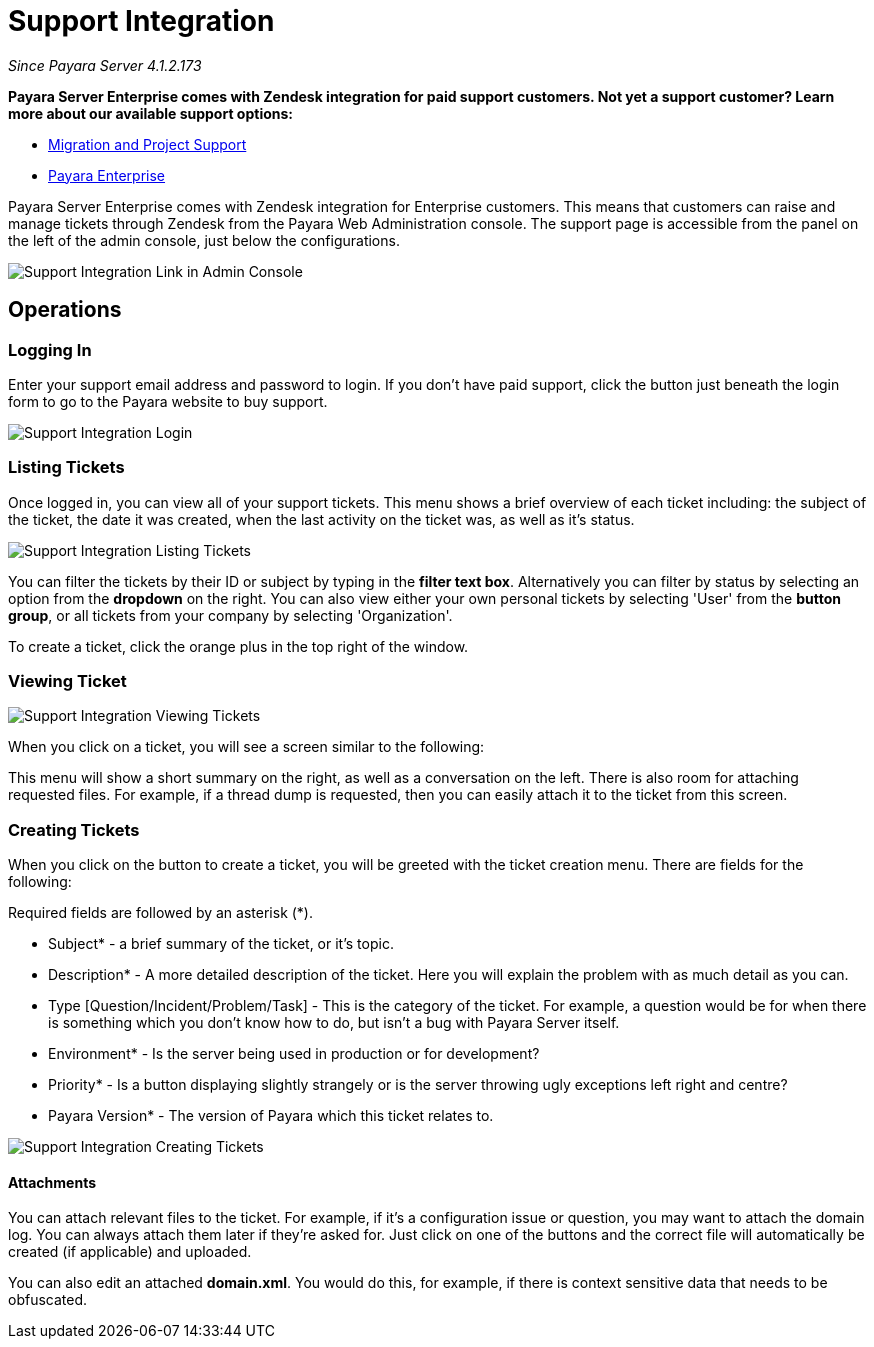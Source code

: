 [[support-integration]]
= Support Integration

_Since Payara Server 4.1.2.173_

*Payara Server Enterprise comes with Zendesk integration for paid support customers. Not yet a support customer? Learn more about our available support options:*

* https://www.payara.fish/support/migration-project/[Migration and Project Support]
* https://www.payara.fish/support/payara-enterprise/[Payara Enterprise]


Payara Server Enterprise comes with Zendesk integration for Enterprise customers. This
means that customers can raise and manage tickets through Zendesk from the
Payara Web Administration console. The support page is accessible from the panel
on the left of the admin console, just below the configurations.

image::support-integration/support-integration-button.png[Support Integration Link in Admin Console]


[[operations]]
== Operations


[[logging-in]]
=== Logging In

Enter your support email address and password to login. If you don't have paid
support, click the button just beneath the login form to go to the Payara
website to buy support.

image::support-integration/support-integration-login.png[Support Integration Login]


[[list-tickets]]
=== Listing Tickets

Once logged in, you can view all of your support tickets. This menu shows a
brief overview of each ticket including: the subject of the ticket, the date it
was created, when the last activity on the ticket was, as well as it's status.

image::support-integration/support-integration-listing-tickets.png[Support Integration Listing Tickets]

You can filter the tickets by their ID or subject by typing in the [green]*filter text
box*. Alternatively you can filter by status by selecting an option from
the [blue]*dropdown* on the right. You can also view either your own personal
tickets by selecting 'User' from the [fuchsia]*button group*, or all tickets from
your company by selecting 'Organization'.

To create a ticket, click the orange plus in the top right of the window.


[[viewing-ticket]]
=== Viewing Ticket

image::support-integration/support-integration-viewing-ticket.png[Support Integration Viewing Tickets]

When you click on a ticket, you will see a screen similar to the following:

This menu will show a short summary on the right, as well as a conversation on
the left. There is also room for attaching requested files. For example, if a
thread dump is requested, then you can easily attach it to the ticket from this
screen.


[[creating-tickets]]
=== Creating Tickets

When you click on the button to create a ticket, you will be greeted with the
ticket creation menu. There are fields for the following:
====
Required fields are followed by an asterisk (*).
====

* Subject* - a brief summary of the ticket, or it's topic.
* Description* - A more detailed description of the ticket. Here you will
explain the problem with as much detail as you can.
* Type [Question/Incident/Problem/Task] - This is the category of the ticket.
For example, a question would be for when there is something which you don't
know how to do, but isn't a bug with Payara Server itself.
* Environment* - Is the server being used in production or for development?
* Priority* - Is a button displaying slightly strangely or is the server
throwing ugly exceptions left right and centre?
* Payara Version* - The version of Payara which this ticket relates to.

image::support-integration/support-integration-creating-ticket.png[Support Integration Creating Tickets]


[[attachments]]
==== Attachments

You can attach relevant files to the ticket. For example, if it's
a configuration issue or question, you may want to attach the domain log. You
can always attach them later if they're asked for. Just click on one of the
buttons and the correct file will automatically be created (if applicable) and
uploaded.

You can also edit an attached *domain.xml*. You would do this, for example, if
there is context sensitive data that needs to be obfuscated.
